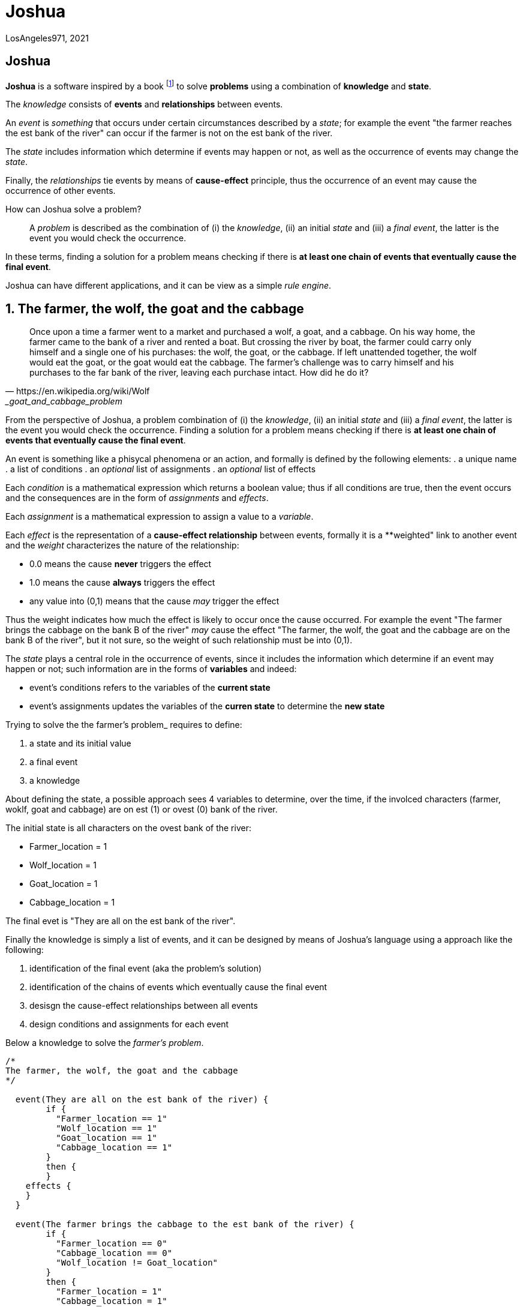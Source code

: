 = Joshua

LosAngeles971, 2021

:sectnums!:

== Joshua

**Joshua** is a software inspired by a book footnote:[Incoscienza Artificiale - Massimo Chiriatti - https://www.ibs.it/incoscienza-artificiale-come-fanno-macchine-libro-massimo-chiriatti/e/9788861056312?inventoryId=275963946] to solve **problems** using a combination of **knowledge** and **state**.

The _knowledge_ consists of **events** and **relationships** between events.

An _event_ is _something_ that occurs under certain circumstances described by a _state_; for example the event "the farmer reaches the est bank of the river" can occur if the farmer is not on the est bank of the river.

The _state_ includes information which determine if events may happen or not,  as well as the occurrence of events may change the _state_.

Finally, the _relationships_ tie events by means of **cause-effect** principle, thus the occurrence of an event may cause the occurrence of other events.

How can Joshua solve a problem?::
A _problem_ is described as the combination of (i) the _knowledge_, (ii) an initial _state_ and (iii) a _final event_, the latter is the event you would check the occurrence.

In these terms, finding a solution for a problem means checking if there is **at least one chain of events that eventually cause the final event**.

Joshua can have different applications, and it can be view as a simple _rule engine_.

:sectnums:

<<<
== The farmer, the wolf, the goat and the cabbage

[quote, https://en.wikipedia.org/wiki/Wolf,_goat_and_cabbage_problem]
____
Once upon a time a farmer went to a market and purchased a wolf, a goat, and a cabbage. On his way home, the farmer came to the bank of a river and rented a boat. But crossing the river by boat, the farmer could carry only himself and a single one of his purchases: the wolf, the goat, or the cabbage.
If left unattended together, the wolf would eat the goat, or the goat would eat the cabbage.
The farmer's challenge was to carry himself and his purchases to the far bank of the river, leaving each purchase intact. How did he do it?
____

From the perspective of Joshua, a problem combination of (i) the _knowledge_, (ii) an initial _state_ and (iii) a _final event_, the latter is the event you would check the occurrence. Finding a solution for a problem means checking if there is **at least one chain of events that eventually cause the final event**.

An event is something like a phisycal phenomena or an action, and formally is defined by the following elements:
. a unique name
. a list of conditions
. an _optional_ list of assignments
. an _optional_ list of effects

Each _condition_ is a mathematical expression which returns a boolean value; thus if all conditions are true, then the event occurs and the consequences are in the form of _assignments_ and _effects_.

Each _assignment_ is a mathematical expression to assign a value to a _variable_. 

Each _effect_ is the representation of a **cause-effect relationship** between events, formally it is a **weighted" link to another event and the _weight_ characterizes the nature of the relationship:

* 0.0 means the cause **never** triggers the effect
* 1.0 means the cause **always** triggers the effect
* any value into (0,1) means that the cause _may_ trigger the effect

Thus the weight indicates how much the effect is likely to occur once the cause occurred. For example the event "The farmer brings the cabbage on the bank B of the river" _may_ cause the effect "The farmer, the wolf, the goat and the cabbage are on the bank B of the river", but it not sure, so the weight of such relationship must be into (0,1).

The _state_ plays a central role in the occurrence of events, since it includes the information which determine if an event may happen or not; such information are in the forms of **variables** and indeed:

* event's conditions refers to the variables of the **current state**
* event's assignments updates the variables of the **curren state** to determine the **new state**

Trying to solve the the farmer's problem_ requires to define:

. a state and its initial value
. a final event
. a knowledge

About defining the state, a possible approach sees 4 variables to determine, over the time, if the involced characters (farmer, woklf, goat and cabbage) are on est (1) or ovest (0) bank of the river.

The initial state is all characters on the ovest bank of the river:

* Farmer_location   = 1
* Wolf_location     = 1
* Goat_location     = 1
* Cabbage_location  = 1

The final evet is "They are all on the est bank of the river".

Finally the knowledge is simply a list of events, and it can be designed by means of Joshua's language using a approach like the following:

. identification of the final event (aka the problem's solution)
. identification of the chains of events which eventually cause the final event
. desisgn the cause-effect relationships between all events
. design conditions and assignments for each event

Below a knowledge to solve the _farmer's problem_.

[source]
----
/*
The farmer, the wolf, the goat and the cabbage
*/

  event(They are all on the est bank of the river) {
	if {
	  "Farmer_location == 1"
	  "Wolf_location == 1"
	  "Goat_location == 1"
	  "Cabbage_location == 1"
	}
	then {
	}
    effects {
    }
  }
  
  event(The farmer brings the cabbage to the est bank of the river) {
	if {
	  "Farmer_location == 0"
	  "Cabbage_location == 0"
	  "Wolf_location != Goat_location"
	}
	then {
	  "Farmer_location = 1"
	  "Cabbage_location = 1"
	}
    effects {
        ("They are all on the est bank of the river", 0.5)
    }
  }
  
  event(The farmer brings the cabbage to the ovest bank of the river) {
	if {
	  "Farmer_location == 1"
	  "Cabbage_location == 1"
	  "Wolf_location != Goat_location"
	}
	then {
	  "Farmer_location = 0"
	  "Cabbage_location = 0"
	}
    effects {
        ("They are all on the est bank of the river", 0.1)
    }
  }
  
  event(The farmer brings the goat to the est bank of the river) {
	if {
		"Farmer_location == 0"
		"Goat_location == 0"
	}
	then {
	  "Farmer_location = 1"
	  "Goat_location = 1"
	}
    effects {
        ("They are all on the est bank of the river", 0.5)
    }
  }
  
  event(The farmer brings the goat to the ovest bank of the river) {
	if {
		"Farmer_location == 1"
		"Goat_location == 1"
	}
	then {
	  "Farmer_location = 0"
	  "Goat_location = 0"
	}
    effects {
        ("They are all on the est bank of the river", 0.1)
    }
  }
  
  event(The farmer brings the wolf to the est bank of the river) {
	if {
		"Farmer_location == 0"
		"Wolf_location == 0"
		"Cabbage_location != Goat_location"
	}
	then {
	  "Farmer_location = 1"
	  "Wolf_location = 1"
	}
    effects {
        ("They are all on the est bank of the river", 0.5)
    }
  }
  
  event(The farmer brings the wolf to the ovest bank of the river) {
	if {
		"Farmer_location == 1"
		"Goat_location == 1"
		"Cabbage_location != Goat_location"
	}
	then {
	  "Farmer_location = 0"
	  "Wolf_location = 0"
	}
    effects {
        ("They are all on the est bank of the river", 0.1)
    }
  }
  
  event(The farmer goes to the est bank of the river) {
	if {
	  "Farmer_location == 0"
	  "(Wolf_location == 1 && Cabbage_location == 1 && Goat_location == 0) ||
	  (Wolf_location == 0 && Cabbage_location == 0 && Goat_location == 1)"
	}
	then {
	  "Farmer_location = 1"
	}
    effects {
        ("They are all on the est bank of the river", 0.3)
    }
  }
  
  event(The farmer comes back to the ovest bank of the river) {
	if {
	  "Farmer_location == 1"
	  "(Wolf_location == 1 && Cabbage_location == 1 && Goat_location == 0) ||
	  (Wolf_location == 0 && Cabbage_location == 0 && Goat_location == 1)"
	}
	then {
	  "Farmer_location = 0"
	}
    effects {
        ("They are all on the est bank of the river", 0.3)
    }
  }
----

All identified events, but not the solution, are farmer's actions and all of them may cause the solution. Why?
The farmer requires a sequence of actions to solve its problem, and we cannot design that sequence, since it would mean to solve the problem at design time. Instead the proposed knowledge is a sort of **brutal force attack** to the problem, as a consequence of having many events that may cause the solution.

Joshua requires 24 cycles to solve the problem. Each cycle is an attempt to check if the final event occurs, and running a cycle is possible **only if the previous cycle changed the state**.

[source]
----
        Outcome|   true|
         Cycles|     24|
   Queue's size|     31|
----

Looking at the full details of each cycle (please see the appendic) is recognizable the brutal force attack, due to the many foolish attempts.
Below the clean concatenation of events to the final event.

[source]
----
   Cycle|                                                          Cause|                                      Effect|               Outcome|
       1|        The farmer brings the goat to the est bank of the river|   They are all on the est bank of the river|   effect not happened|
       6|           The farmer comes back to the ovest bank of the river|   They are all on the est bank of the river|   effect not happened|
       7|     The farmer brings the cabbage to the est bank of the river|   They are all on the est bank of the river|   effect not happened|
      13|   The farmer brings the cabbage to the ovest bank of the river|   They are all on the est bank of the river|   effect not happened|
      14|      The farmer brings the goat to the ovest bank of the river|   They are all on the est bank of the river|   effect not happened|
      16|        The farmer brings the goat to the est bank of the river|   They are all on the est bank of the river|   effect not happened|
      17|        The farmer brings the wolf to the est bank of the river|   They are all on the est bank of the river|   effect not happened|
      22|           The farmer comes back to the ovest bank of the river|   They are all on the est bank of the river|   effect not happened|
      24|        The farmer brings the goat to the est bank of the river|   They are all on the est bank of the river|                  true|
----

== User guide


=== How to write a knowledge

A knowledge is a list of events. Joshua provides a simple programming language of Joshua to write a knowledge, where an event is defined by  following structure:

[source, bash]
----
event(<arbitrary name>) {
	if {
	  "<mathematical equality>"
	}
	then {
    "<mathematical assignement>"
	}
  effects {
    ("<event name>", <weight>)
  }
}
----

For example:

[source, bash]
----
event(The farmer comes back to the ovest bank of the river) {
	if {
	  "Farmer_location == 1"
	  "(Wolf_location == 1 && Cabbage_location == 1 && Goat_location == 0) ||
	  (Wolf_location == 0 && Cabbage_location == 0 && Goat_location == 1)"
	}
	then {
	  "Farmer_location = 0"
	}
  effects {
        ("They are all on the est bank of the river", 0.3)
  }
}
----

=== How to use the Joshua API

Here an example of using Joshua API to solve the problem of "the farmer, the wolf, the goat and the cabbage".

[source, golang]
----
package main

import (
   "io/ioutil"
	"it/losangeles971/joshua/business/knowledge"
	"strings"
)

func main() {
   thefarmer, err := ioutil.ReadFile("thefarmer.joshua")
   if err != nil {
		panic(err)
	}
   s := knowledge.NewState()
	s.Add("Farmer_location", 0.0)
	s.Add("Wolf_location", 0.0)
	s.Add("Goat_location", 0.0)
	s.Add("Cabbage_location", 0.0)
	engine, err := knowledge.NewEngine(string(thefarmer), 100)
	if err != nil {
		panic(err)
	}
	solution := engine.IsItGoingToHappen(*s, "They are all on the est bank of the river")
	if solution.Err != nil {
		panic(err)
	}
	solution.PrintChain()
	solution.PrintSummary()
}
----

=== How to use the Joshua CLI

The CLI is really simple and includes an help:

[source, shell]
----
$ ./joshua.exe --help
joshua

Usage:
  joshua [flags]

Flags:
  -d, --data string        initial state
  -h, --help               help for joshua
  -k, --knowledge string   knowledge file
  -m, --max-cycles int     maximum number of cycles (default 100) (default 100)
  -s, --success string     final event
----

Here an example to run Joshua over the problem of "the farmer, the wolf, the goat and the cabbage".

[source, shell]
----
$ ./joshua.exe -d .resources/thefarmer.yml -k .resources/thefarmer.joshua -s "They are all on the est bank of the river"
   Cycle|                                                          Cause|                                      Effect|               Outcome|
      13|   The farmer brings the cabbage to the ovest bank of the river|   They are all on the est bank of the river|   effect not happened|
       1|        The farmer brings the goat to the est bank of the river|   They are all on the est bank of the river|   effect not happened|
      22|      The farmer brings the goat to the ovest bank of the river|   They are all on the est bank of the river|   effect not happened|
       6|           The farmer comes back to the ovest bank of the river|   They are all on the est bank of the river|   effect not happened|
       7|     The farmer brings the cabbage to the est bank of the river|   They are all on the est bank of the river|   effect not happened|
      14|     The farmer brings the cabbage to the est bank of the river|   They are all on the est bank of the river|   effect not happened|
      16|        The farmer brings the wolf to the est bank of the river|   They are all on the est bank of the river|   effect not happened|
      23|     The farmer brings the cabbage to the est bank of the river|   They are all on the est bank of the river|   effect not happened|
      28|           The farmer comes back to the ovest bank of the river|   They are all on the est bank of the river|   effect not happened|
      30|        The farmer brings the goat to the est bank of the river|   They are all on the est bank of the river|                  true|
        Outcome|   true|
         Cycles|     30|
   Queue's size|     37|
----

<<<
== Appendix

=== The farmer, the wolf, the goat and the cabbage

Below the full queue produced by Joshua to solve the problem of "the farmer, the wolf, the goat and the cabbage".
[source,yaml]
----
queue:
    - path:
        - cause:
            id: The farmer brings the goat to the est bank of the river
          effect:
            id: They are all on the est bank of the river
          outcome: effect not happened
      executed: true
      input:
        vars:
            Cabbage_location: 0
            Farmer_location: 0
            Goat_location: 0
            Wolf_location: 0
      output:
        vars:
            Cabbage_location: 0
            Farmer_location: 1
            Goat_location: 1
            Wolf_location: 0
      outcome: effect not happened
      changed: true
      cycle: 1
    - path:
        - cause:
            id: The farmer comes back to the ovest bank of the river
          effect:
            id: They are all on the est bank of the river
          outcome: effect not happened
      executed: true
      input:
        vars:
            Cabbage_location: 0
            Farmer_location: 1
            Goat_location: 1
            Wolf_location: 0
      output:
        vars:
            Cabbage_location: 0
            Farmer_location: 0
            Goat_location: 1
            Wolf_location: 0
      outcome: effect not happened
      changed: true
      cycle: 6
    - path:
        - cause:
            id: The farmer brings the cabbage to the est bank of the river
          effect:
            id: They are all on the est bank of the river
          outcome: effect not happened
      executed: true
      input:
        vars:
            Cabbage_location: 0
            Farmer_location: 0
            Goat_location: 1
            Wolf_location: 0
      output:
        vars:
            Cabbage_location: 1
            Farmer_location: 1
            Goat_location: 1
            Wolf_location: 0
      outcome: effect not happened
      changed: true
      cycle: 7
    - path:
        - cause:
            id: The farmer brings the goat to the ovest bank of the river
          effect:
            id: They are all on the est bank of the river
          outcome: effect not happened
      executed: true
      input:
        vars:
            Cabbage_location: 1
            Farmer_location: 1
            Goat_location: 1
            Wolf_location: 0
      output:
        vars:
            Cabbage_location: 1
            Farmer_location: 0
            Goat_location: 0
            Wolf_location: 0
      outcome: effect not happened
      changed: true
      cycle: 14
    - path:
        - cause:
            id: The farmer brings the wolf to the est bank of the river
          effect:
            id: They are all on the est bank of the river
          outcome: effect not happened
      executed: true
      input:
        vars:
            Cabbage_location: 1
            Farmer_location: 0
            Goat_location: 0
            Wolf_location: 0
      output:
        vars:
            Cabbage_location: 1
            Farmer_location: 1
            Goat_location: 0
            Wolf_location: 1
      outcome: effect not happened
      changed: true
      cycle: 17
    - path:
        - cause:
            id: The farmer comes back to the ovest bank of the river
          effect:
            id: They are all on the est bank of the river
          outcome: effect not happened
      executed: true
      input:
        vars:
            Cabbage_location: 1
            Farmer_location: 1
            Goat_location: 0
            Wolf_location: 1
      output:
        vars:
            Cabbage_location: 1
            Farmer_location: 0
            Goat_location: 0
            Wolf_location: 1
      outcome: effect not happened
      changed: true
      cycle: 22
    - path:
        - cause:
            id: The farmer brings the goat to the est bank of the river
          effect:
            id: They are all on the est bank of the river
          outcome: "true"
      executed: true
      input:
        vars:
            Cabbage_location: 1
            Farmer_location: 0
            Goat_location: 0
            Wolf_location: 1
      output:
        vars:
            Cabbage_location: 1
            Farmer_location: 1
            Goat_location: 1
            Wolf_location: 1
      outcome: "true"
      changed: true
      cycle: 24
----

:sectnums!:


